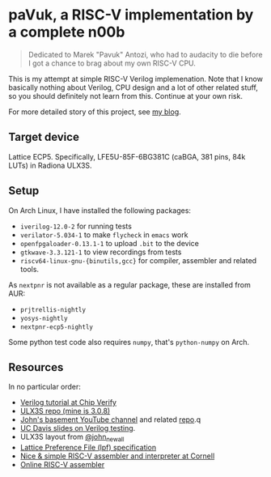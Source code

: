 * paVuk, a RISC-V implementation by a complete n00b

#+BEGIN_QUOTE
Dedicated to Marek "Pavuk" Antozi, who had to audacity to die before I
got a chance to brag about my own RISC-V CPU.
#+END_QUOTE

This is my attempt at simple RISC-V Verilog implemenation. Note that I
know basically nothing about Verilog, CPU design and a lot of other
related stuff, so you should definitely not learn from this. Continue
at your own risk.

For more detailed story of this project, see [[https://bbktsk.io/][my blog]].

** Target device

Lattice ECP5. Specifically, LFE5U-85F-6BG381C (caBGA, 381 pins, 84k
LUTs) in Radiona ULX3S.

** Setup

On Arch Linux, I have installed the following packages:

- =iverilog-12.0-2= for running tests
- =verilator-5.034-1= to make =flycheck= in =emacs= work
- =openfpgaloader-0.13.1-1= to upload =.bit= to the device
- =gtkwave-3.3.121-1= to view recordings from tests
- =riscv64-linux-gnu-{binutils,gcc}= for compiler, assembler and
  related tools.

As =nextpnr= is not available as a regular package, these are
installed from AUR:

- =prjtrellis-nightly=
- =yosys-nightly=
- =nextpnr-ecp5-nightly=

Some python test code also requires =numpy=, that's =python-numpy= on
Arch.

** Resources

In no particular order:
- [[https://www.chipverify.com/tutorials/verilog][Verilog tutorial at Chip Verify]]
- [[https://github.com/emard/ulx3s/tree/master?tab=readme-ov-file][ULX3S repo (mine is 3.0.8)]]
- [[https://www.youtube.com/@JohnsBasement][John's basement YouTube channel]] and related [[https://github.com/johnwinans/Verilog-Examples][repo]].q
- [[https://www.ece.ucdavis.edu/~bbaas/281/notes/Handout16.verilog5.pdf][UC Davis slides on Verilog testing]].
- ULX3S layout from [[https://x.com/john_newall/status/1427109710566551559][@john_newall]]
- [[https://github.com/danderson/ulxs/blob/main/lpf.md][Lattice Preference File (lpf) specification]]
- [[https://www.cs.cornell.edu/courses/cs3410/2019sp/riscv/interpreter/][Nice & simple RISC-V assembler and interpreter at Cornell]]
- [[https://riscvasm.lucasteske.dev/#][Online RISC-V assembler]]
